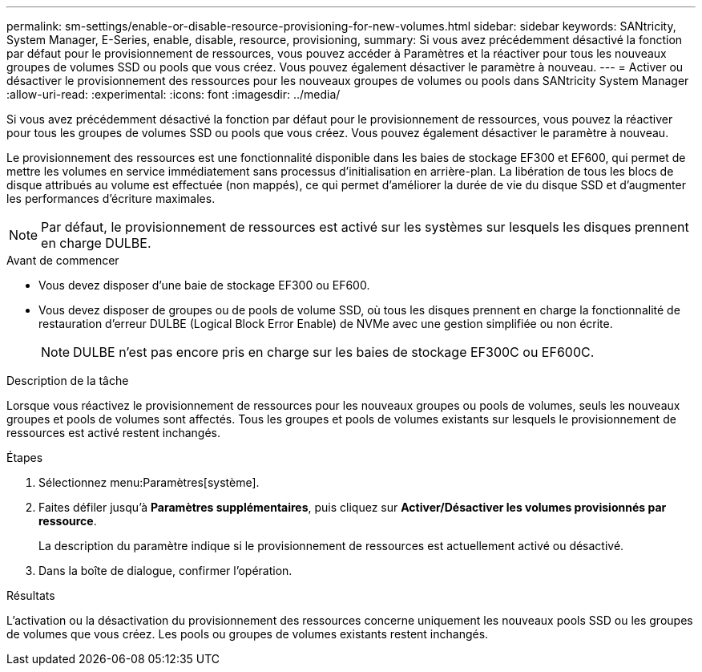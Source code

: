 ---
permalink: sm-settings/enable-or-disable-resource-provisioning-for-new-volumes.html 
sidebar: sidebar 
keywords: SANtricity, System Manager, E-Series, enable, disable, resource, provisioning, 
summary: Si vous avez précédemment désactivé la fonction par défaut pour le provisionnement de ressources, vous pouvez accéder à Paramètres et la réactiver pour tous les nouveaux groupes de volumes SSD ou pools que vous créez. Vous pouvez également désactiver le paramètre à nouveau. 
---
= Activer ou désactiver le provisionnement des ressources pour les nouveaux groupes de volumes ou pools dans SANtricity System Manager
:allow-uri-read: 
:experimental: 
:icons: font
:imagesdir: ../media/


[role="lead"]
Si vous avez précédemment désactivé la fonction par défaut pour le provisionnement de ressources, vous pouvez la réactiver pour tous les groupes de volumes SSD ou pools que vous créez. Vous pouvez également désactiver le paramètre à nouveau.

Le provisionnement des ressources est une fonctionnalité disponible dans les baies de stockage EF300 et EF600, qui permet de mettre les volumes en service immédiatement sans processus d'initialisation en arrière-plan. La libération de tous les blocs de disque attribués au volume est effectuée (non mappés), ce qui permet d'améliorer la durée de vie du disque SSD et d'augmenter les performances d'écriture maximales.


NOTE: Par défaut, le provisionnement de ressources est activé sur les systèmes sur lesquels les disques prennent en charge DULBE.

.Avant de commencer
* Vous devez disposer d'une baie de stockage EF300 ou EF600.
* Vous devez disposer de groupes ou de pools de volume SSD, où tous les disques prennent en charge la fonctionnalité de restauration d'erreur DULBE (Logical Block Error Enable) de NVMe avec une gestion simplifiée ou non écrite.
+

NOTE: DULBE n'est pas encore pris en charge sur les baies de stockage EF300C ou EF600C.



.Description de la tâche
Lorsque vous réactivez le provisionnement de ressources pour les nouveaux groupes ou pools de volumes, seuls les nouveaux groupes et pools de volumes sont affectés. Tous les groupes et pools de volumes existants sur lesquels le provisionnement de ressources est activé restent inchangés.

.Étapes
. Sélectionnez menu:Paramètres[système].
. Faites défiler jusqu'à *Paramètres supplémentaires*, puis cliquez sur *Activer/Désactiver les volumes provisionnés par ressource*.
+
La description du paramètre indique si le provisionnement de ressources est actuellement activé ou désactivé.

. Dans la boîte de dialogue, confirmer l'opération.


.Résultats
L'activation ou la désactivation du provisionnement des ressources concerne uniquement les nouveaux pools SSD ou les groupes de volumes que vous créez. Les pools ou groupes de volumes existants restent inchangés.
